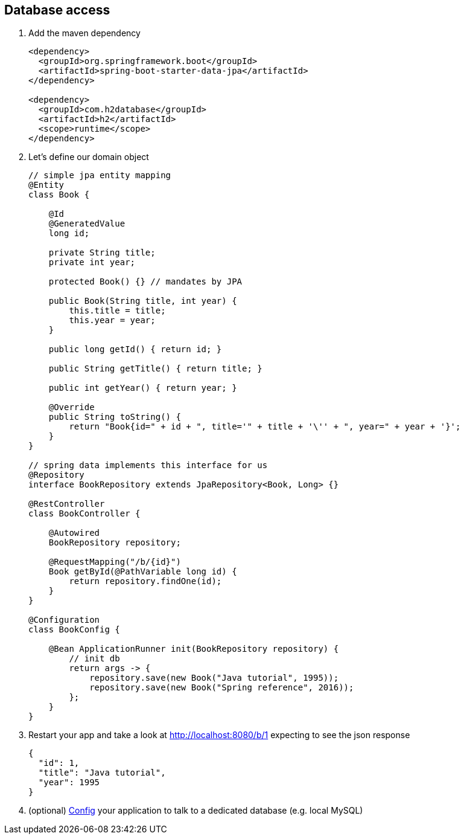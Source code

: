 == Database access 

1. Add the maven dependency
+
[source,xml]
----
<dependency>
  <groupId>org.springframework.boot</groupId>
  <artifactId>spring-boot-starter-data-jpa</artifactId>
</dependency>

<dependency>
  <groupId>com.h2database</groupId>
  <artifactId>h2</artifactId>
  <scope>runtime</scope>
</dependency>
----

2. Let's define our domain object 
+
[source,java]
----

// simple jpa entity mapping
@Entity
class Book {

    @Id
    @GeneratedValue
    long id;

    private String title;
    private int year;

    protected Book() {} // mandates by JPA

    public Book(String title, int year) {
        this.title = title;
        this.year = year;
    }

    public long getId() { return id; }

    public String getTitle() { return title; }

    public int getYear() { return year; }
		
    @Override
    public String toString() {
        return "Book{id=" + id + ", title='" + title + '\'' + ", year=" + year + '}';
    }
}

// spring data implements this interface for us
@Repository
interface BookRepository extends JpaRepository<Book, Long> {}

@RestController
class BookController {

    @Autowired
    BookRepository repository;

    @RequestMapping("/b/{id}")
    Book getById(@PathVariable long id) {
        return repository.findOne(id);
    }
}

@Configuration
class BookConfig {

    @Bean ApplicationRunner init(BookRepository repository) {
        // init db
        return args -> {
            repository.save(new Book("Java tutorial", 1995));
            repository.save(new Book("Spring reference", 2016));
        };
    }
}

----

3. Restart your app and take a look at http://localhost:8080/b/1 expecting to see the json response
+ 
[source,json]
----
{
  "id": 1,
  "title": "Java tutorial",
  "year": 1995
}
----
4. (optional) link:http://docs.spring.io/spring-boot/docs/1.4.0.RELEASE/reference/htmlsingle/#boot-features-connect-to-production-database[Config] your application to talk to a dedicated database (e.g. local MySQL)
